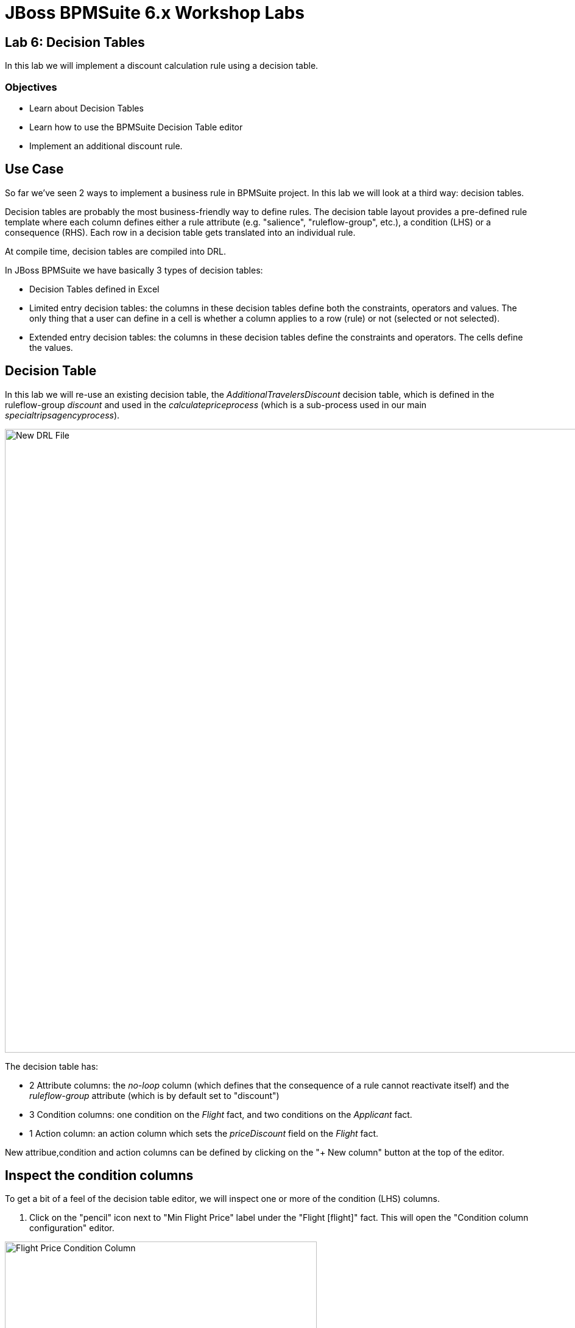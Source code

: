 = JBoss BPMSuite 6.x Workshop Labs

== Lab 6: Decision Tables

In this lab we will implement a discount calculation rule using a decision table.

=== Objectives
 
* Learn about Decision Tables
* Learn how to use the BPMSuite Decision Table editor
* Implement an additional discount rule.

== Use Case
So far we've seen 2 ways to implement a business rule in BPMSuite project. In this lab we will look at a third way: decision tables.

Decision tables are probably the most business-friendly way to define rules. The decision table layout provides a pre-defined rule template where each column defines either a rule attribute (e.g. "salience", "ruleflow-group", etc.), a condition (LHS) or a consequence (RHS). Each row in a decision table gets translated into an individual rule.

At compile time, decision tables are compiled into DRL.

In JBoss BPMSuite we have basically 3 types of decision tables:

* Decision Tables defined in Excel
* Limited entry decision tables: the columns in these decision tables define both the constraints, operators and values. The only thing that a user can define in a cell is whether a column applies to a row (rule) or not (selected or not selected).
* Extended entry decision tables: the columns in these decision tables define the constraints and operators. The cells define the values.

== Decision Table

In this lab we will re-use an existing decision table, the _AdditionalTravelersDiscount_ decision table, which is defined in the ruleflow-group _discount_ and used in the _calculatepriceprocess_ (which is a sub-process used in our main _specialtripsagencyprocess_).

image:images/lab6-decision-table.png["New DRL File", 1024]

The decision table has:

* 2 Attribute columns: the _no-loop_ column (which defines that the consequence of a rule cannot reactivate itself) and the _ruleflow-group_ attribute (which is by default set to "discount")
* 3 Condition columns: one condition on the _Flight_ fact, and two conditions on the _Applicant_ fact.
* 1 Action column: an action column which sets the _priceDiscount_ field on the _Flight_ fact.

New attribue,condition and action columns can be defined by clicking on the "+ New column" button at the top of the editor.

== Inspect the condition columns
To get a bit of a feel of the decision table editor, we will inspect one or more of the condition (LHS) columns.

[start=1]
. Click on the "pencil" icon next to "Min Flight Price" label under the "Flight [flight]" fact. This will open the "Condition column configuration" editor.

image:images/lab6-decision-table-flight-price-condition-column.png["Flight Price Condition Column", 512]

[start=2]
. Inspect the elements of the editor:

* _Pattern_: defines the fact (object) type which should be matched.
* _Calculation Type_: defines the type of constraint
** _Literal_ : The value in the cell will be compared with the field using the operator.
** _Formula_: The expression in the cell will be evaluated and then compared with the field.
** _ Predicate_ : No field is needed, the expression will be evaluated to true or false.
* _Field_: the field with which the value in the cell needs to be compared.
* _Operator_: the operator to be used for the comparison.
* _From Entry Point_: the _Entry Point_ from which the fact will be evaluated. Entry points can be used to define multiple streams of facts/events into the rules/process session.
* _Column Header_: the header to be displayed in the header of the decision table's column.
* _(optional) value list_:
* _Default Value_:
* _Binding_:
* _Hide column_: will hide the column from the decision table editor if selected.

[start=3]
. Close the editor by clicking on the "Cancel" button.

== Add a new action column.
We will now add an action column to the decision table. The action column will do nothing more than adding a log message, but should give an idea on how to add condition and action columns to an existing decision table.

[start=1]
. Click on the "+ New column" button in the decision table editor.

[start=2]
. Select "Include advanced options" and select "Add an Action BRL fragment".

image:images/lab6-decision-table-add-action-column.png["Add Action Column", 512]

[start=3]
. In the "Column header (description)" field enter "Log message". Click on the "+" sign next to the "Then" label and select "Add free form DRL".

image:images/lab6-decision-table-add-free-form-DRL.png["Add Free Form DRL", 512]

[start=4]
. Add the following line to the "free form DRL" field (note the "template variable" "@{param}":
[source,drl]
----
System.out.println("@{param}");
----

image:images/lab6-decision-table-free-form-DRL-system-out.png["Free Form DRL System Out", 768]

[start=5]
. In the new cell, add the log message we want to have printed when the RHS of the rule fires. Add the text "Applying 25 discount.".

[start=6]
. The descision table will look like this. Click on the "Save" button in the upper right corner to save the rule to the repository.

image:images/lab6-decision-with-extra-action-column.png["Decision Table With Extra Action Column", 768]

== Add a new rule
A new rule is simply added by adding an addionanl row to the decision table. In this example we will add an additional rule that sets a _Discount Price_ of 30 when the price of the flight is over a 1000.

[start=1]
. Click on the "+" sign next to the row of our first rule in the decision table. This will add an additional row (and thus rule) to our decision table. Add the values as show in the image below to the cells.

image:images/lab6-decision-table-extra-rule.png["Decision Table Extra Rule", 768]

[start=2]
 . Click on the "Save" button in the upper right corner to save the rule to the repository.

